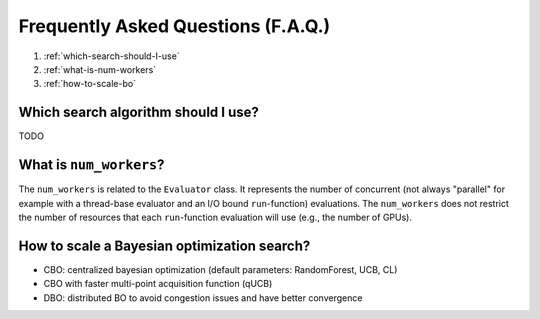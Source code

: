 Frequently Asked Questions (F.A.Q.)
===================================

1. :ref:`which-search-should-I-use`
2. :ref:`what-is-num-workers`
3. :ref:`how-to-scale-bo`

.. _which-search-should-I-use:

Which search algorithm should I use?
------------------------------------

TODO


.. _what-is-num-workers:

What is ``num_workers``?
------------------------

The ``num_workers`` is related to the ``Evaluator`` class. It represents the number of concurrent (not always "parallel" for example with a thread-base evaluator and an I/O bound ``run``-function) evaluations. The ``num_workers`` does not restrict the number of resources that each ``run``-function evaluation will use (e.g., the number of GPUs).


.. _how-to-scale-bo:

How to scale a Bayesian optimization search?
--------------------------------------------

* CBO: centralized bayesian optimization (default parameters: RandomForest, UCB, CL)
* CBO with faster multi-point acquisition function (qUCB)
* DBO: distributed BO to avoid congestion issues and have better convergence
